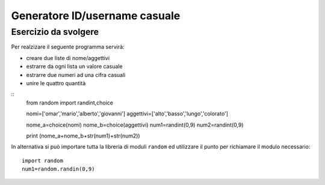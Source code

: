 Generatore ID/username casuale
==============================

Esercizio da svolgere
+++++++++++++++++++++

Per realzizare il seguente programma servirà:

* creare due liste di nome/aggettivi
* estrarre da ogni lista un valore casuale
* estrarre due numeri ad una cifra casuali
* unire le quattro quantità

::
  from random import randint,choice

  nomi=['omar','mario','alberto','giovanni']
  aggettivi=['alto','basso','lungo','colorato']

  nome_a=choice(nomi)
  nome_b=choice(aggettivi)
  num1=randint(0,9)
  num2=randint(0,9)

  print (nome_a+nome_b+str(num1)+str(num2))

In alternativa si può importare tutta la libreria di moduli ``random`` ed utilizzare il punto per richiamare il modulo necessario::

  import random
  num1=random.randin(0,9)
